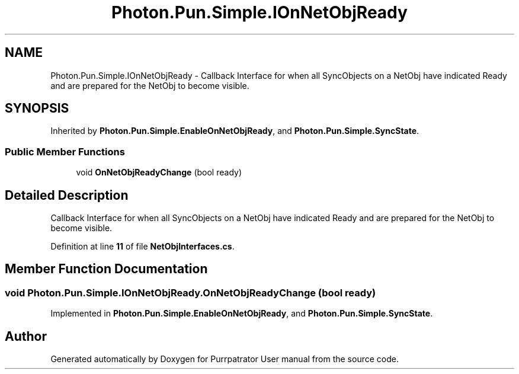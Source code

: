 .TH "Photon.Pun.Simple.IOnNetObjReady" 3 "Mon Apr 18 2022" "Purrpatrator User manual" \" -*- nroff -*-
.ad l
.nh
.SH NAME
Photon.Pun.Simple.IOnNetObjReady \- Callback Interface for when all SyncObjects on a NetObj have indicated Ready and are prepared for the NetObj to become visible\&.  

.SH SYNOPSIS
.br
.PP
.PP
Inherited by \fBPhoton\&.Pun\&.Simple\&.EnableOnNetObjReady\fP, and \fBPhoton\&.Pun\&.Simple\&.SyncState\fP\&.
.SS "Public Member Functions"

.in +1c
.ti -1c
.RI "void \fBOnNetObjReadyChange\fP (bool ready)"
.br
.in -1c
.SH "Detailed Description"
.PP 
Callback Interface for when all SyncObjects on a NetObj have indicated Ready and are prepared for the NetObj to become visible\&. 


.PP
Definition at line \fB11\fP of file \fBNetObjInterfaces\&.cs\fP\&.
.SH "Member Function Documentation"
.PP 
.SS "void Photon\&.Pun\&.Simple\&.IOnNetObjReady\&.OnNetObjReadyChange (bool ready)"

.PP
Implemented in \fBPhoton\&.Pun\&.Simple\&.EnableOnNetObjReady\fP, and \fBPhoton\&.Pun\&.Simple\&.SyncState\fP\&.

.SH "Author"
.PP 
Generated automatically by Doxygen for Purrpatrator User manual from the source code\&.
